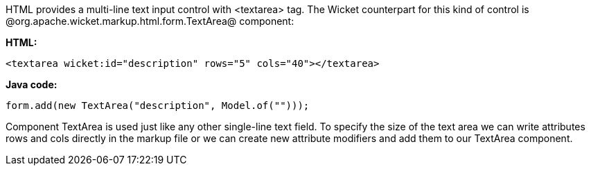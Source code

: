 

HTML provides a multi-line text input control with <textarea> tag. The Wicket counterpart for this kind of control is @org.apache.wicket.markup.html.form.TextArea@ component:

*HTML:*

[source, html]
----
<textarea wicket:id="description" rows="5" cols="40"></textarea>
----

*Java code:*

[source, java]
----
form.add(new TextArea("description", Model.of("")));
----

Component TextArea is used just like any other single-line text field. To specify the size of the text area we can write attributes rows and cols directly in the markup file or we can create new attribute modifiers and add them to our TextArea component.
